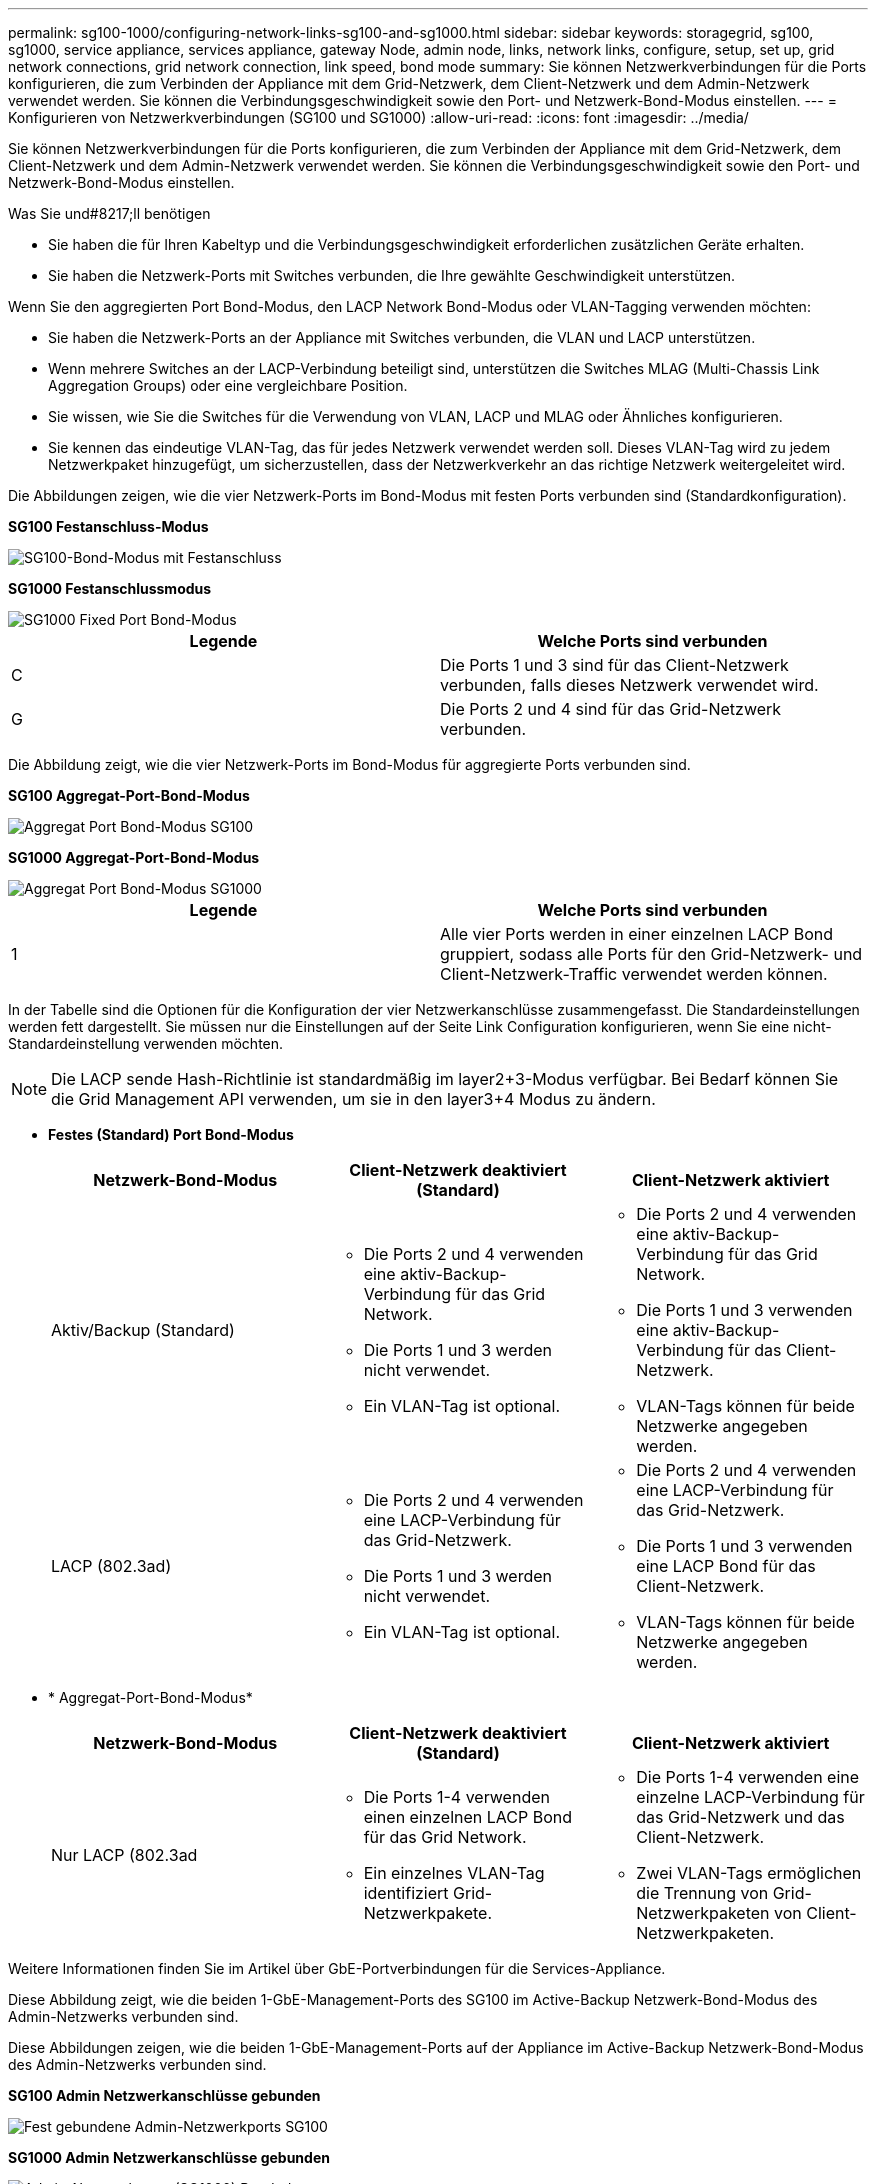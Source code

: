 ---
permalink: sg100-1000/configuring-network-links-sg100-and-sg1000.html 
sidebar: sidebar 
keywords: storagegrid, sg100, sg1000, service appliance, services appliance, gateway Node, admin node, links, network links, configure, setup, set up, grid network connections, grid network connection, link speed, bond mode 
summary: Sie können Netzwerkverbindungen für die Ports konfigurieren, die zum Verbinden der Appliance mit dem Grid-Netzwerk, dem Client-Netzwerk und dem Admin-Netzwerk verwendet werden. Sie können die Verbindungsgeschwindigkeit sowie den Port- und Netzwerk-Bond-Modus einstellen. 
---
= Konfigurieren von Netzwerkverbindungen (SG100 und SG1000)
:allow-uri-read: 
:icons: font
:imagesdir: ../media/


[role="lead"]
Sie können Netzwerkverbindungen für die Ports konfigurieren, die zum Verbinden der Appliance mit dem Grid-Netzwerk, dem Client-Netzwerk und dem Admin-Netzwerk verwendet werden. Sie können die Verbindungsgeschwindigkeit sowie den Port- und Netzwerk-Bond-Modus einstellen.

.Was Sie und#8217;ll benötigen
* Sie haben die für Ihren Kabeltyp und die Verbindungsgeschwindigkeit erforderlichen zusätzlichen Geräte erhalten.
* Sie haben die Netzwerk-Ports mit Switches verbunden, die Ihre gewählte Geschwindigkeit unterstützen.


Wenn Sie den aggregierten Port Bond-Modus, den LACP Network Bond-Modus oder VLAN-Tagging verwenden möchten:

* Sie haben die Netzwerk-Ports an der Appliance mit Switches verbunden, die VLAN und LACP unterstützen.
* Wenn mehrere Switches an der LACP-Verbindung beteiligt sind, unterstützen die Switches MLAG (Multi-Chassis Link Aggregation Groups) oder eine vergleichbare Position.
* Sie wissen, wie Sie die Switches für die Verwendung von VLAN, LACP und MLAG oder Ähnliches konfigurieren.
* Sie kennen das eindeutige VLAN-Tag, das für jedes Netzwerk verwendet werden soll. Dieses VLAN-Tag wird zu jedem Netzwerkpaket hinzugefügt, um sicherzustellen, dass der Netzwerkverkehr an das richtige Netzwerk weitergeleitet wird.


Die Abbildungen zeigen, wie die vier Netzwerk-Ports im Bond-Modus mit festen Ports verbunden sind (Standardkonfiguration).

*SG100 Festanschluss-Modus*

image::../media/sg100_fixed_port_draft.png[SG100-Bond-Modus mit Festanschluss]

*SG1000 Festanschlussmodus*

image::../media/sg1000_fixed_port.png[SG1000 Fixed Port Bond-Modus]

|===
| Legende | Welche Ports sind verbunden 


 a| 
C
 a| 
Die Ports 1 und 3 sind für das Client-Netzwerk verbunden, falls dieses Netzwerk verwendet wird.



 a| 
G
 a| 
Die Ports 2 und 4 sind für das Grid-Netzwerk verbunden.

|===
Die Abbildung zeigt, wie die vier Netzwerk-Ports im Bond-Modus für aggregierte Ports verbunden sind.

*SG100 Aggregat-Port-Bond-Modus*

image::../media/sg100_aggregate_ports.png[Aggregat Port Bond-Modus SG100]

*SG1000 Aggregat-Port-Bond-Modus*

image::../media/sg1000_aggregate_ports.png[Aggregat Port Bond-Modus SG1000]

|===
| Legende | Welche Ports sind verbunden 


 a| 
1
 a| 
Alle vier Ports werden in einer einzelnen LACP Bond gruppiert, sodass alle Ports für den Grid-Netzwerk- und Client-Netzwerk-Traffic verwendet werden können.

|===
In der Tabelle sind die Optionen für die Konfiguration der vier Netzwerkanschlüsse zusammengefasst. Die Standardeinstellungen werden fett dargestellt. Sie müssen nur die Einstellungen auf der Seite Link Configuration konfigurieren, wenn Sie eine nicht-Standardeinstellung verwenden möchten.


NOTE: Die LACP sende Hash-Richtlinie ist standardmäßig im layer2+3-Modus verfügbar. Bei Bedarf können Sie die Grid Management API verwenden, um sie in den layer3+4 Modus zu ändern.

* *Festes (Standard) Port Bond-Modus*
+
|===
| Netzwerk-Bond-Modus | Client-Netzwerk deaktiviert (Standard) | Client-Netzwerk aktiviert 


 a| 
Aktiv/Backup (Standard)
 a| 
** Die Ports 2 und 4 verwenden eine aktiv-Backup-Verbindung für das Grid Network.
** Die Ports 1 und 3 werden nicht verwendet.
** Ein VLAN-Tag ist optional.

 a| 
** Die Ports 2 und 4 verwenden eine aktiv-Backup-Verbindung für das Grid Network.
** Die Ports 1 und 3 verwenden eine aktiv-Backup-Verbindung für das Client-Netzwerk.
** VLAN-Tags können für beide Netzwerke angegeben werden.




 a| 
LACP (802.3ad)
 a| 
** Die Ports 2 und 4 verwenden eine LACP-Verbindung für das Grid-Netzwerk.
** Die Ports 1 und 3 werden nicht verwendet.
** Ein VLAN-Tag ist optional.

 a| 
** Die Ports 2 und 4 verwenden eine LACP-Verbindung für das Grid-Netzwerk.
** Die Ports 1 und 3 verwenden eine LACP Bond für das Client-Netzwerk.
** VLAN-Tags können für beide Netzwerke angegeben werden.


|===
* * Aggregat-Port-Bond-Modus*
+
|===
| Netzwerk-Bond-Modus | Client-Netzwerk deaktiviert (Standard) | Client-Netzwerk aktiviert 


 a| 
Nur LACP (802.3ad
 a| 
** Die Ports 1-4 verwenden einen einzelnen LACP Bond für das Grid Network.
** Ein einzelnes VLAN-Tag identifiziert Grid-Netzwerkpakete.

 a| 
** Die Ports 1-4 verwenden eine einzelne LACP-Verbindung für das Grid-Netzwerk und das Client-Netzwerk.
** Zwei VLAN-Tags ermöglichen die Trennung von Grid-Netzwerkpaketen von Client-Netzwerkpaketen.


|===


Weitere Informationen finden Sie im Artikel über GbE-Portverbindungen für die Services-Appliance.

Diese Abbildung zeigt, wie die beiden 1-GbE-Management-Ports des SG100 im Active-Backup Netzwerk-Bond-Modus des Admin-Netzwerks verbunden sind.

Diese Abbildungen zeigen, wie die beiden 1-GbE-Management-Ports auf der Appliance im Active-Backup Netzwerk-Bond-Modus des Admin-Netzwerks verbunden sind.

*SG100 Admin Netzwerkanschlüsse gebunden*

image::../media/sg100_bonded_management_ports.png[Fest gebundene Admin-Netzwerkports SG100]

*SG1000 Admin Netzwerkanschlüsse gebunden*

image::../media/sg1000_bonded_management_ports.png[Admin-Netzwerkports (SG1000) Bonded]

.Schritte
. Klicken Sie in der Menüleiste des StorageGRID-Appliance-Installationsprogramms auf *Netzwerke konfigurieren* *Link-Konfiguration*.
+
Auf der Seite Network Link Configuration wird ein Diagramm der Appliance angezeigt, in dem die Netzwerk- und Verwaltungsports nummeriert sind.

+
*SG100-Anschlüsse*

+
image::../media/sg100_configuring_network_ports.png[SG100-Anschlüsse auf der Rückseite]

+
*SG1000-Ports*

+
image::../media/sg1000_configuring_network_ports.png[SG1000-Ports]

+
In der Tabelle „Link-Status“ werden der Verbindungsstatus und die Geschwindigkeit der nummerierten Ports (SG1000) angezeigt.

+
image::../media/sg1000_configuring_network_link_status.png[SG1000-Link-Status]

+
Das erste Mal, wenn Sie diese Seite aufrufen:

+
** *Verbindungsgeschwindigkeit* ist auf *Auto* eingestellt.
** *Port Bond Modus* ist auf *fest* eingestellt.
** *Network Bond Mode* ist für das Grid Network auf *Active-Backup* eingestellt.
** Das *Admin-Netzwerk* ist aktiviert, und der Netzwerk-Bond-Modus ist auf *unabhängig* eingestellt.
** Das *Client-Netzwerk* ist deaktiviert.
+
image::../media/sg1000_network_link_configuration_fixed.png[Konfiguration Der Netzwerkverbindung Wurde Behoben]



. Wählen Sie die Verbindungsgeschwindigkeit für die Netzwerkanschlüsse aus der Dropdown-Liste *Link Speed* aus.
+
Die Netzwerk-Switches, die Sie für das Grid-Netzwerk und das Client-Netzwerk verwenden, müssen ebenfalls für diese Geschwindigkeit konfiguriert sein. Für die konfigurierte Verbindungsgeschwindigkeit müssen Sie die entsprechenden Adapter oder Transceiver verwenden. Verwenden Sie die automatische Verbindungsgeschwindigkeit, wenn möglich, da diese Option sowohl die Verbindungsgeschwindigkeit als auch den FEC-Modus (Forward Error Correction) mit dem Link-Partner verhandelt.

. Aktivieren oder deaktivieren Sie die StorageGRID-Netzwerke, die Sie verwenden möchten.
+
Das Grid-Netzwerk ist erforderlich. Sie können dieses Netzwerk nicht deaktivieren.

+
.. Wenn das Gerät nicht mit dem Admin-Netzwerk verbunden ist, deaktivieren Sie das Kontrollkästchen *Netzwerk aktivieren* für das Admin-Netzwerk.
+
image::../media/admin_network_disabled.gif[Screenshot mit Kontrollkästchen zum Aktivieren oder Deaktivieren des Admin-Netzwerks]

.. Wenn das Gerät mit dem Client-Netzwerk verbunden ist, aktivieren Sie das Kontrollkästchen *Netzwerk aktivieren* für das Client-Netzwerk.
+
Die Client-Netzwerkeinstellungen für die Daten-NIC-Ports werden nun angezeigt.



. In der Tabelle finden Sie Informationen zum Konfigurieren des Port-Bond-Modus und des Netzwerk-Bond-Modus.
+
Dieses Beispiel zeigt:

+
** *Aggregate* und *LACP* ausgewählt für das Grid und die Client Netzwerke. Sie müssen für jedes Netzwerk ein eindeutiges VLAN-Tag angeben. Sie können Werte zwischen 0 und 4095 auswählen.
** *Active-Backup* für das Admin-Netzwerk ausgewählt.
+
image::../media/sg1000_network_link_configuration_aggregate.png[Network Link Configuration Aggregate]



. Wenn Sie mit Ihrer Auswahl zufrieden sind, klicken Sie auf *Speichern*.
+

NOTE: Wenn Sie Änderungen am Netzwerk oder an der Verbindung vorgenommen haben, über die Sie verbunden sind, können Sie die Verbindung verlieren. Wenn Sie nicht innerhalb einer Minute eine erneute Verbindung hergestellt haben, geben Sie die URL für das Installationsprogramm von StorageGRID-Geräten erneut ein. Verwenden Sie dazu eine der anderen IP-Adressen, die der Appliance zugewiesen sind: +
`*https://_services_appliance_IP_:8443*`



xref:obtaining-additional-equipment-and-tools-sg100-and-sg1000.adoc[Zusätzliche Geräte und Werkzeuge (SG100 und SG1000)]
